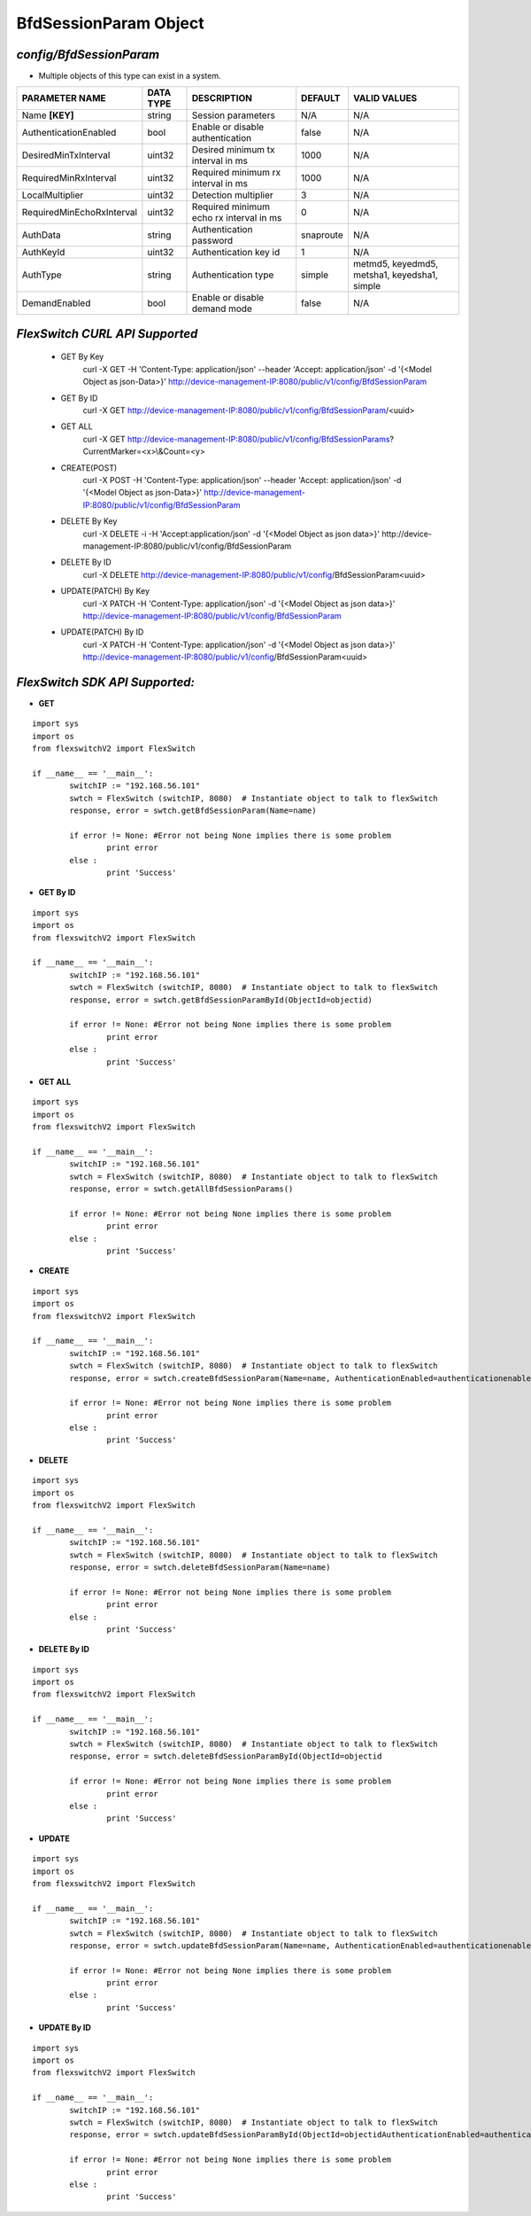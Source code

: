 BfdSessionParam Object
=============================================================

*config/BfdSessionParam*
------------------------------------

- Multiple objects of this type can exist in a system.

+---------------------------+---------------+--------------------------------+-------------+--------------------------------+
|    **PARAMETER NAME**     | **DATA TYPE** |        **DESCRIPTION**         | **DEFAULT** |        **VALID VALUES**        |
+---------------------------+---------------+--------------------------------+-------------+--------------------------------+
| Name **[KEY]**            | string        | Session parameters             | N/A         | N/A                            |
+---------------------------+---------------+--------------------------------+-------------+--------------------------------+
| AuthenticationEnabled     | bool          | Enable or disable              | false       | N/A                            |
|                           |               | authentication                 |             |                                |
+---------------------------+---------------+--------------------------------+-------------+--------------------------------+
| DesiredMinTxInterval      | uint32        | Desired minimum tx interval in |        1000 | N/A                            |
|                           |               | ms                             |             |                                |
+---------------------------+---------------+--------------------------------+-------------+--------------------------------+
| RequiredMinRxInterval     | uint32        | Required minimum rx interval   |        1000 | N/A                            |
|                           |               | in ms                          |             |                                |
+---------------------------+---------------+--------------------------------+-------------+--------------------------------+
| LocalMultiplier           | uint32        | Detection multiplier           |           3 | N/A                            |
+---------------------------+---------------+--------------------------------+-------------+--------------------------------+
| RequiredMinEchoRxInterval | uint32        | Required minimum echo rx       |           0 | N/A                            |
|                           |               | interval in ms                 |             |                                |
+---------------------------+---------------+--------------------------------+-------------+--------------------------------+
| AuthData                  | string        | Authentication password        | snaproute   | N/A                            |
+---------------------------+---------------+--------------------------------+-------------+--------------------------------+
| AuthKeyId                 | uint32        | Authentication key id          |           1 | N/A                            |
+---------------------------+---------------+--------------------------------+-------------+--------------------------------+
| AuthType                  | string        | Authentication type            | simple      | metmd5, keyedmd5, metsha1,     |
|                           |               |                                |             | keyedsha1, simple              |
+---------------------------+---------------+--------------------------------+-------------+--------------------------------+
| DemandEnabled             | bool          | Enable or disable demand mode  | false       | N/A                            |
+---------------------------+---------------+--------------------------------+-------------+--------------------------------+



*FlexSwitch CURL API Supported*
------------------------------------

	- GET By Key
		 curl -X GET -H 'Content-Type: application/json' --header 'Accept: application/json' -d '{<Model Object as json-Data>}' http://device-management-IP:8080/public/v1/config/BfdSessionParam
	- GET By ID
		 curl -X GET http://device-management-IP:8080/public/v1/config/BfdSessionParam/<uuid>
	- GET ALL
		 curl -X GET http://device-management-IP:8080/public/v1/config/BfdSessionParams?CurrentMarker=<x>\\&Count=<y>
	- CREATE(POST)
		 curl -X POST -H 'Content-Type: application/json' --header 'Accept: application/json' -d '{<Model Object as json-Data>}' http://device-management-IP:8080/public/v1/config/BfdSessionParam
	- DELETE By Key
		 curl -X DELETE -i -H 'Accept:application/json' -d '{<Model Object as json data>}' http://device-management-IP:8080/public/v1/config/BfdSessionParam
	- DELETE By ID
		 curl -X DELETE http://device-management-IP:8080/public/v1/config/BfdSessionParam<uuid>
	- UPDATE(PATCH) By Key
		 curl -X PATCH -H 'Content-Type: application/json' -d '{<Model Object as json data>}'  http://device-management-IP:8080/public/v1/config/BfdSessionParam
	- UPDATE(PATCH) By ID
		 curl -X PATCH -H 'Content-Type: application/json' -d '{<Model Object as json data>}'  http://device-management-IP:8080/public/v1/config/BfdSessionParam<uuid>


*FlexSwitch SDK API Supported:*
------------------------------------



- **GET**


::

	import sys
	import os
	from flexswitchV2 import FlexSwitch

	if __name__ == '__main__':
		switchIP := "192.168.56.101"
		swtch = FlexSwitch (switchIP, 8080)  # Instantiate object to talk to flexSwitch
		response, error = swtch.getBfdSessionParam(Name=name)

		if error != None: #Error not being None implies there is some problem
			print error
		else :
			print 'Success'


- **GET By ID**


::

	import sys
	import os
	from flexswitchV2 import FlexSwitch

	if __name__ == '__main__':
		switchIP := "192.168.56.101"
		swtch = FlexSwitch (switchIP, 8080)  # Instantiate object to talk to flexSwitch
		response, error = swtch.getBfdSessionParamById(ObjectId=objectid)

		if error != None: #Error not being None implies there is some problem
			print error
		else :
			print 'Success'




- **GET ALL**


::

	import sys
	import os
	from flexswitchV2 import FlexSwitch

	if __name__ == '__main__':
		switchIP := "192.168.56.101"
		swtch = FlexSwitch (switchIP, 8080)  # Instantiate object to talk to flexSwitch
		response, error = swtch.getAllBfdSessionParams()

		if error != None: #Error not being None implies there is some problem
			print error
		else :
			print 'Success'


- **CREATE**

::

	import sys
	import os
	from flexswitchV2 import FlexSwitch

	if __name__ == '__main__':
		switchIP := "192.168.56.101"
		swtch = FlexSwitch (switchIP, 8080)  # Instantiate object to talk to flexSwitch
		response, error = swtch.createBfdSessionParam(Name=name, AuthenticationEnabled=authenticationenabled, DesiredMinTxInterval=desiredmintxinterval, RequiredMinRxInterval=requiredminrxinterval, LocalMultiplier=localmultiplier, RequiredMinEchoRxInterval=requiredminechorxinterval, AuthData=authdata, AuthKeyId=authkeyid, AuthType=authtype, DemandEnabled=demandenabled)

		if error != None: #Error not being None implies there is some problem
			print error
		else :
			print 'Success'


- **DELETE**

::

	import sys
	import os
	from flexswitchV2 import FlexSwitch

	if __name__ == '__main__':
		switchIP := "192.168.56.101"
		swtch = FlexSwitch (switchIP, 8080)  # Instantiate object to talk to flexSwitch
		response, error = swtch.deleteBfdSessionParam(Name=name)

		if error != None: #Error not being None implies there is some problem
			print error
		else :
			print 'Success'


- **DELETE By ID**

::

	import sys
	import os
	from flexswitchV2 import FlexSwitch

	if __name__ == '__main__':
		switchIP := "192.168.56.101"
		swtch = FlexSwitch (switchIP, 8080)  # Instantiate object to talk to flexSwitch
		response, error = swtch.deleteBfdSessionParamById(ObjectId=objectid

		if error != None: #Error not being None implies there is some problem
			print error
		else :
			print 'Success'


- **UPDATE**

::

	import sys
	import os
	from flexswitchV2 import FlexSwitch

	if __name__ == '__main__':
		switchIP := "192.168.56.101"
		swtch = FlexSwitch (switchIP, 8080)  # Instantiate object to talk to flexSwitch
		response, error = swtch.updateBfdSessionParam(Name=name, AuthenticationEnabled=authenticationenabled, DesiredMinTxInterval=desiredmintxinterval, RequiredMinRxInterval=requiredminrxinterval, LocalMultiplier=localmultiplier, RequiredMinEchoRxInterval=requiredminechorxinterval, AuthData=authdata, AuthKeyId=authkeyid, AuthType=authtype, DemandEnabled=demandenabled)

		if error != None: #Error not being None implies there is some problem
			print error
		else :
			print 'Success'


- **UPDATE By ID**

::

	import sys
	import os
	from flexswitchV2 import FlexSwitch

	if __name__ == '__main__':
		switchIP := "192.168.56.101"
		swtch = FlexSwitch (switchIP, 8080)  # Instantiate object to talk to flexSwitch
		response, error = swtch.updateBfdSessionParamById(ObjectId=objectidAuthenticationEnabled=authenticationenabled, DesiredMinTxInterval=desiredmintxinterval, RequiredMinRxInterval=requiredminrxinterval, LocalMultiplier=localmultiplier, RequiredMinEchoRxInterval=requiredminechorxinterval, AuthData=authdata, AuthKeyId=authkeyid, AuthType=authtype, DemandEnabled=demandenabled)

		if error != None: #Error not being None implies there is some problem
			print error
		else :
			print 'Success'
